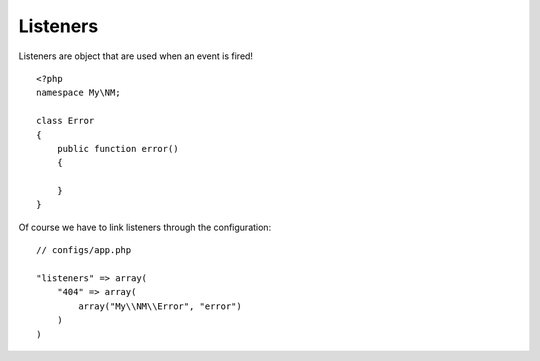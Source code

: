 Listeners
=========

Listeners are object that are used when an event is fired! ::

    <?php
    namespace My\NM;

    class Error
    {
        public function error()
        {

        }
    }

Of course we have to link listeners through the configuration: ::

    // configs/app.php

    "listeners" => array(
        "404" => array(
            array("My\\NM\\Error", "error")
        )
    )


